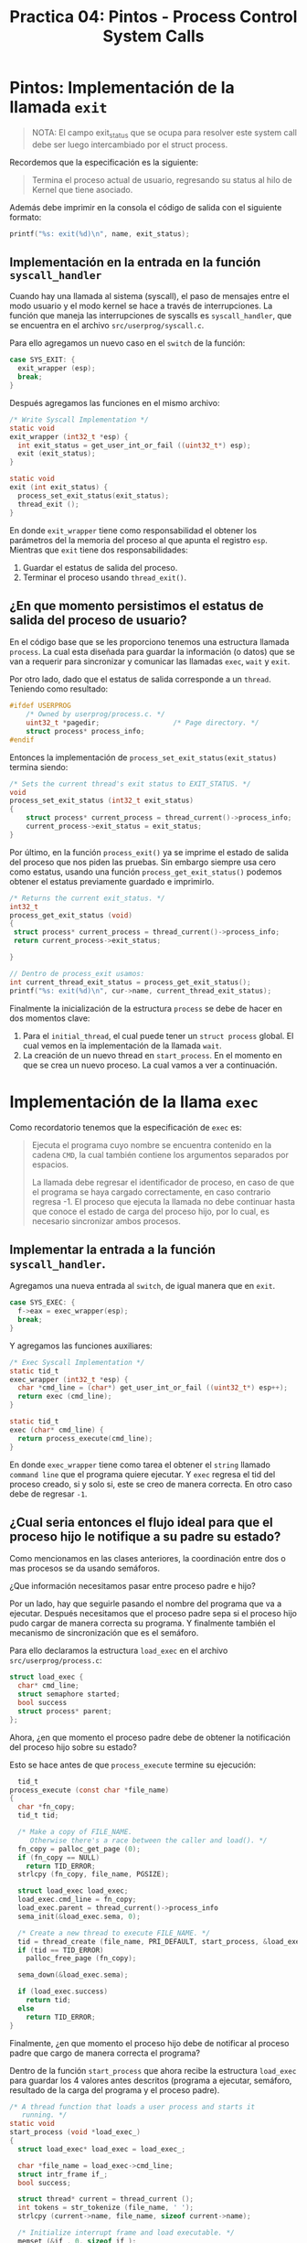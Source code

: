 #+title: Practica 04: Pintos - Process Control System Calls

* Pintos: Implementación de la llamada ~exit~

#+begin_quote
NOTA: El campo exit_status que se ocupa para resolver este system call debe ser luego intercambiado por el struct process.
#+end_quote

Recordemos que la especificación es la siguiente:

#+begin_quote
Termina el proceso actual de usuario, regresando su status al hilo de Kernel que tiene asociado.
#+end_quote

Además debe imprimir en la consola el código de salida con el siguiente formato:

#+begin_src c
  printf("%s: exit(%d)\n", name, exit_status);
#+end_src

** Implementación en la entrada en la función ~syscall_handler~

Cuando hay una llamada al sistema (syscall), el paso de mensajes entre el modo usuario y el modo kernel se hace a través de interrupciones. La función que maneja las interrupciones de syscalls es ~syscall_handler~, que se encuentra en el archivo ~src/userprog/syscall.c~.

Para ello agregamos un nuevo caso en el ~switch~ de la función:

#+begin_src c
  case SYS_EXIT: {
    exit_wrapper (esp);
    break;
  }
#+end_src

Después agregamos las funciones en el mismo archivo:

#+begin_src c
  /* Write Syscall Implementation */
  static void
  exit_wrapper (int32_t *esp) {
    int exit_status = get_user_int_or_fail ((uint32_t*) esp);
    exit (exit_status);
  }

  static void
  exit (int exit_status) {
    process_set_exit_status(exit_status);
    thread_exit ();
  }
#+end_src

En donde ~exit_wrapper~ tiene como responsabilidad el obtener los parámetros del la memoria del proceso al que apunta el registro ~esp~.
Mientras que ~exit~ tiene dos responsabilidades:

1. Guardar el estatus de salida del proceso.
2. Terminar el proceso usando ~thread_exit()~.

** ¿En que momento persistimos el estatus de salida del proceso de usuario?

En el código base que se les proporciono tenemos una estructura llamada ~process~. La cual esta diseñada para guardar la información (o datos) que se van a requerir para sincronizar y comunicar las llamadas ~exec~, ~wait~ y ~exit~.

Por otro lado, dado que el estatus de salida corresponde a un ~thread~. Teniendo como resultado:

#+begin_src c
  #ifdef USERPROG
      /* Owned by userprog/process.c. */
      uint32_t *pagedir;                  /* Page directory. */
      struct process* process_info;
  #endif
#+end_src

Entonces la implementación de ~process_set_exit_status(exit_status)~ termina siendo:

#+begin_src c
  /* Sets the current thread's exit status to EXIT_STATUS. */
  void
  process_set_exit_status (int32_t exit_status)
  {
      struct process* current_process = thread_current()->process_info;
      current_process->exit_status = exit_status;
  }
#+end_src

Por último, en la función ~process_exit()~ ya se imprime el estado de salida del proceso que nos piden las pruebas. Sin embargo siempre usa cero como estatus, usando una función ~process_get_exit_status()~ podemos obtener el estatus previamente guardado e imprimirlo.

#+begin_src c
  /* Returns the current exit_status. */
  int32_t
  process_get_exit_status (void)
  {
   struct process* current_process = thread_current()->process_info;
   return current_process->exit_status;

  }

  // Dentro de process_exit usamos:
  int current_thread_exit_status = process_get_exit_status();
  printf("%s: exit(%d)\n", cur->name, current_thread_exit_status);
#+end_src

Finalmente la inicialización de la estructura ~process~ se debe de hacer en dos momentos clave:
1. Para el ~initial_thread~, el cual puede tener un ~struct process~ global. El cual vemos en la implementación de la llamada ~wait~.
2. La creación de un nuevo thread en ~start_process~. En el momento en que se crea un nuevo proceso. La cual vamos a ver a continuación.

* Implementación de la llama ~exec~

Como recordatorio tenemos que la especificación de ~exec~ es:

#+begin_quote
Ejecuta el programa cuyo nombre se encuentra contenido en la cadena ~CMD~, la cual también contiene los argumentos separados por espacios.

La llamada debe regresar el identificador de proceso, en caso de
que el programa se haya cargado correctamente, en caso contrario regresa -1. El proceso que ejecuta la llamada no debe continuar hasta que conoce el estado de carga del proceso hijo, por lo cual, es necesario sincronizar ambos procesos.
#+end_quote

** Implementar la entrada a la función ~syscall_handler~.

Agregamos una nueva entrada al ~switch~, de igual manera que en ~exit~.

#+begin_src c
  case SYS_EXEC: {
    f->eax = exec_wrapper(esp);
    break;
  }
#+end_src

Y agregamos las funciones auxiliares:

#+begin_src c
  /* Exec Syscall Implementation */
  static tid_t
  exec_wrapper (int32_t *esp) {
    char *cmd_line = (char*) get_user_int_or_fail ((uint32_t*) esp++);
    return exec (cmd_line);
  }

  static tid_t
  exec (char* cmd_line) {
    return process_execute(cmd_line);
  }
#+end_src

En donde ~exec_wrapper~ tiene como tarea el obtener el ~string~ llamado ~command line~ que el programa quiere ejecutar. Y ~exec~ regresa el tid del proceso creado, si y solo si, este se creo de manera correcta. En otro caso debe de regresar ~-1~.

** ¿Cual seria entonces el flujo ideal para que el proceso hijo le notifique a su padre su estado?

Como mencionamos en las clases anteriores, la coordinación entre dos o mas procesos se da usando semáforos.

¿Que información necesitamos pasar entre proceso padre e hijo?

Por un lado, hay que seguirle pasando el nombre del programa que va a ejecutar. Después necesitamos que el proceso padre sepa si el proceso hijo pudo cargar de manera correcta su programa. Y finalmente también el mecanismo de sincronización que es el semáforo.

Para ello declaramos la estructura ~load_exec~ en el archivo ~src/userprog/process.c~:

#+begin_src c
  struct load_exec {
    char* cmd_line;
    struct semaphore started;
    bool success
    struct process* parent;
  };
#+end_src

Ahora, ¿en que momento el proceso padre debe de obtener la notificación del proceso hijo sobre su estado?

Esto se hace antes de que ~process_execute~ termine su ejecución:

#+begin_src c
    tid_t
  process_execute (const char *file_name)
  {
    char *fn_copy;
    tid_t tid;

    /* Make a copy of FILE_NAME.
       Otherwise there's a race between the caller and load(). */
    fn_copy = palloc_get_page (0);
    if (fn_copy == NULL)
      return TID_ERROR;
    strlcpy (fn_copy, file_name, PGSIZE);

    struct load_exec load_exec;
    load_exec.cmd_line = fn_copy;
    load_exec.parent = thread_current()->process_info
    sema_init(&load_exec.sema, 0);

    /* Create a new thread to execute FILE_NAME. */
    tid = thread_create (file_name, PRI_DEFAULT, start_process, &load_exec);
    if (tid == TID_ERROR)
      palloc_free_page (fn_copy);

    sema_down(&load_exec.sema);

    if (load_exec.success)
      return tid;
    else
      return TID_ERROR;
  }
#+end_src

Finalmente, ¿en que momento el proceso hijo debe de notificar al proceso padre que cargo de manera correcta el programa?

Dentro de la función ~start_process~ que ahora recibe la estructura ~load_exec~ para guardar los 4 valores antes descritos (programa a ejecutar, semáforo, resultado de la carga del programa y el proceso padre).

#+begin_src c
/* A thread function that loads a user process and starts it
   running. */
static void
start_process (void *load_exec_)
{
  struct load_exec* load_exec = load_exec_;

  char *file_name = load_exec->cmd_line;
  struct intr_frame if_;
  bool success;

  struct thread* current = thread_current ();
  int tokens = str_tokenize (file_name, ' ');
  strlcpy (current->name, file_name, sizeof current->name);

  /* Initialize interrupt frame and load executable. */
  memset (&if_, 0, sizeof if_);
  if_.gs = if_.fs = if_.es = if_.ds = if_.ss = SEL_UDSEG;
  if_.cs = SEL_UCSEG;
  if_.eflags = FLAG_IF | FLAG_MBS;
  success = load (file_name, &if_.eip, &if_.esp);

  // Antes de hacer sema_up deben tambien guardar la relacion entre
  // el padre e hijo. Esto de describe en la implementación de la llamada
  // wait.
  load_exec->success = success;
  sema_up(&load_exec->sema);

  /* If load failed, quit. */
  if (!success)  {
    palloc_free_page (file_name);
    process_set_exit_status(-1);
    thread_exit ();
  } else {
    if_.esp = process_args_put_in_stack (file_name, tokens);
  }

  palloc_free_page (file_name);

  /* Start the user process by simulating a return from an
     interrupt, implemented by intr_exit (in
     threads/intr-stubs.S).  Because intr_exit takes all of its
     arguments on the stack in the form of a `struct intr_frame',
     we just point the stack pointer (%esp) to our stack frame
     and jump to it. */
  asm volatile ("movl %0, %%esp; jmp intr_exit" : : "g" (&if_) : "memory");
  NOT_REACHED ();
}
#+end_src

Con todos estos cambios al menos las pruebas ~exec-missing~ y ~exit~ pasan correctamente.

* Implementación de la llama ~wait~

Recordemos la especificación de ~wait~:

#+begin_quote
El proceso que invoca esta /syscall/ se bloquea hasta que el proceso identificado con el PID dado termina su ejecución.

Un proceso solo puede hacer ~wait~ sobre procesos que este mismo haya creado directamente mediante la  /syscall/ ~exec~, es decir, es un procesos /hijo/ del proceso en cuestión.

El valor de retorno de ~wait~ debe ser el código de salida (aquel especificado directa o indirectamente mediante la /syscall/ ~exit~) con el que el proceso /hijo/ terminó.

Si el proceso /hijo/ terminó su ejecución antes de su proceso padre llame ~wait~, el proceso padre no se bloquea pero debe recibir el código de salida.

La /syscall/ ~wait~ solo tiene efecto en hijos directos y si se invoca más de una vez sobre el mismo proceso /hijo/, las llamadas subsecuentes no deben de bloquear al proceso y deben de regresar ~-1~.

El /hilo principal/ de /Pintos/ ejecuta la función ~process_wait~ (process.c) para esperar al proceso que ejecuta las pruebas, por el momento dicha función solamente duerme al proceso por ~200~ ticks mediante la función ~timer_sleep~. Es recomendable implementar la /syscall/ ~wait~ utilizando por debajo la función ~process_wait~.
#+end_quote

Consideraciones:
1. Cada proceso debe de guardar una referencia de cuales procesos ha creado mediante la /syscall/ ~exec~, como no sabemos cuantos procesos pueden ser creados de estar forma, podemos mantener pista de dichos procesos hijos mediante una lista.
2. El problema de que un proceso espere a que uno de sus procesos hijos termine (produzca) y este le reporte (produzca) su código de salida, es similar al problema de productor-consumidor que revisamos durante las sesiones de teoría; es decir, puede ser resuelto mediante un semáforo inicializado en ~0~. En este caso tenemos potencialmente múltuples consumidores (procesos hijos) y un único consumidor (el proceso padre), cuantos semáforos necesitamos para resolver este escenario del problema productor-consumirdor?
3. Un proceso siempre debe de reportar su código de salida a su proceso padre aunque este no haya hecho ~wait~ sobre él, hay que recordar que cuando un proceso termina (~thread_exit ()~ -> ~process_exit ()~) libera la memoria asociada con su /PCB/ (~struct thread~), por lo que no necesariamente es posible que un proceso lea el código de salida de uno de sus procesos hijos si este ya terminó su ejecución.
4. Para mantener la implementación/solución modular, idealmente todo lo relacionado a la implementación de la solución de ~wait~ debe de quedar en el módulo de procesos de usuario (~process.c~).
5. Al hilo ~initial_thread~ se le debe también de asociar la meta información necesaria para que este se comporte como cualquier otro proceso de usuario esto se puede llevar a cabo en el módulo de threads (thread.c) mediante la función ~thread_init ()~.
6. Revisar a conciencia el documento de diseño para comprender qué casos especiales es necesario considerar como parte de la solución a ~wait~.

#+CAPTION: Árbol de procesos
#+NAME:   fig:1
[[./assets/process-tree.png]]

Primero definimos la meta información que debemos de almacenar para cada proceso
#+begin_src c
  // en process.h
  struct process {
    tid_t tid;
    int exit_status;
    struct list child_processes;  // lista de procesos hijos (struct user_process) creados mediante la syscall exec
    struct list_elem elem;        // list_elem para formarse en la lista de procesos hijos del proceso padre de este proceso
    struct semaphore wait;        // inicializado en cero
  };
#+end_src

Como describimos antes al ~initial_thread~ le debemos asociar una instancia de dicha estructura:
#+begin_src c
  // en thread.c
  #ifdef USERPROG
  static struct process initial_thread_user_process;
  #endif

  // ...

  void thread_init ()
  {
    // ...
    #ifdef USERPROG
   initial_thread->user_process = &initial_thread_user_process;
   // luego asignar un valor inicial a initial_thread_user_process, es decir, un valor inicial para cada uno de sus atributos
   // por ejemplo: process_init (&initial_thread_user_process, initial_thread->tid);
   #endif
  }
#+end_src

Finalmente como subrutina de ~start_process~ y antes de que el proceso hijo indique al proceso padre si cargó o no exitósamente su ejecutable, debe de inicializar sus metadatos correspondientes a la estructura ~struct process~ agregarse a la lista del procesos hijos (~child_processes~) del proceso que lo creó.

#+begin_src c
  // en process.c
  static void
  start_process (void *start_child_)
  {
    // ...
    success = load (file_name, &if_.eip, &if_.esp);

    struct thread* current = thread_current ();
    // lo creamos con malloc para que exista fuera del PCB del proceso padre y del proceso hijo.
    struct process* process = malloc (sizeof (struct process));
    // luego asignar un valor inicial a process, es decir, un valor inicial para cada uno de sus atributos
    // por ejemplo: process_init (process, current->tid);
    // finalmente hay que encolar al procesos actual en la lista de procesos hijos
    // del proceso que lo creó, por ejemplo
    // list_push_front (&pointer_to_parent_process->child_processes, &process->elem);
    // en consecuencia es necesario que start_process reciba como argumento
    // adicional un pointer al struct user_process del proceso padre

    load_exec->success = success;
    sema_up(&load_exec->sema);
    // ...
  }

  // ...
  int
  process_wait (tid_t child_tid)
  {
    // TODO: Aquí va la implementación
    // ...
  }

  // ...

  void
  process_exit (void)
  {
    // ...

    struct user_process* process = cur->self;
    // notificar al proceso padre de que este proceso está terminando
    // por ejemplo : sema_up (&process->wait);
    // NOTA: recuerda en el fondo el proceso padre está esperando consumir
    //   el código del salida que el proceso hijo va a producir
    //   y necesitamos coordinar dicha acción.

    // ...

  }


#+end_src

Finalmente invocamos ~process_wait~ desde /syscall.c/

#+begin_src c

// ...

static void
syscall_handler (struct intr_frame *f UNUSED)
{
  // ...
  switch(syscall) {
    // ...
    case SYS_WAIT: {
      f->eax = wait_wrapper (esp);
      break;
    }
    // ...
  }
  // ...
}

// ...

static int32_t
wait_wrapper (int32_t* esp)
{
  int pid = get_user_int_or_fail ((uint8_t*)esp);
  return wait(pid);
}

static int32_t
wait (int32_t pid)
{
   return process_wait(pid);
}
#+end_src
